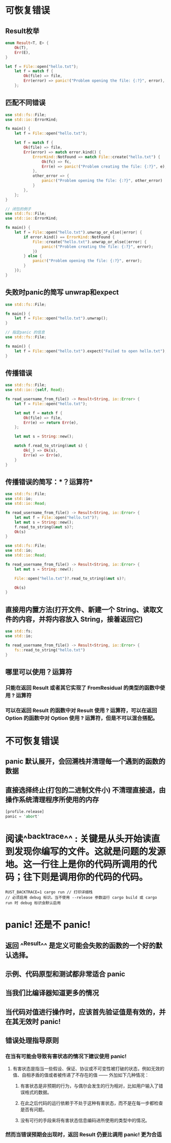 * 可恢复错误
** Result枚举

#+BEGIN_SRC rust
enum Result<T, E> {
    Ok(T),
    Err(E),
}

let f = File::open("hello.txt");
    let f = match f {
        Ok(file) => file,
        Err(error) => panic!("Problem opening the file: {:?}", error),
    };
#+END_SRC
** 匹配不同错误

#+BEGIN_SRC rust
use std::fs::File;
use std::io::ErrorKind;

fn main() {
    let f = File::open("hello.txt");

    let f = match f {
        Ok(file) => file,
        Err(error) => match error.kind() {
            ErrorKind::NotFound => match File::create("hello.txt") {
                Ok(fc) => fc,
                Err(e) => panic!("Problem creating the file: {:?}", e),
            },
            other_error => {
                panic!("Problem opening the file: {:?}", other_error)
            }
        },
    };
}

#+END_SRC


#+BEGIN_SRC rust
// 闭包的例子
use std::fs::File;
use std::io::ErrorKind;

fn main() {
    let f = File::open("hello.txt").unwrap_or_else(|error| {
        if error.kind() == ErrorKind::NotFound {
            File::create("hello.txt").unwrap_or_else(|error| {
                panic!("Problem creating the file: {:?}", error);
            })
        } else {
            panic!("Problem opening the file: {:?}", error);
        }
    });
}
#+END_SRC
** 失败时panic的简写 unwrap和expect

#+BEGIN_SRC rust
use std::fs::File;

fn main() {
    let f = File::open("hello.txt").unwrap();
}
#+END_SRC


#+BEGIN_SRC rust
// 指定panic 的信息
use std::fs::File;

fn main() {
    let f = File::open("hello.txt").expect("Failed to open hello.txt");
}
#+END_SRC
** 传播错误

#+BEGIN_SRC rust
use std::fs::File;
use std::io::{self, Read};

fn read_username_from_file() -> Result<String, io::Error> {
    let f = File::open("hello.txt");

    let mut f = match f {
        Ok(file) => file,
        Err(e) => return Err(e),
    };

    let mut s = String::new();

    match f.read_to_string(&mut s) {
        Ok(_) => Ok(s),
        Err(e) => Err(e),
    }
}
#+END_SRC
** 传播错误的简写：*？运算符*

#+BEGIN_SRC rust
use std::fs::File;
use std::io;
use std::io::Read;

fn read_username_from_file() -> Result<String, io::Error> {
    let mut f = File::open("hello.txt")?;
    let mut s = String::new();
    f.read_to_string(&mut s)?;
    Ok(s)
}
#+END_SRC


#+BEGIN_SRC rust
use std::fs::File;
use std::io;
use std::io::Read;

fn read_username_from_file() -> Result<String, io::Error> {
    let mut s = String::new();

    File::open("hello.txt")?.read_to_string(&mut s)?;

    Ok(s)
}

#+END_SRC
** 直接用内置方法(打开文件、新建一个 String、读取文件的内容，并将内容放入 String，接着返回它)

#+BEGIN_SRC rust
use std::fs;
use std::io;

fn read_username_from_file() -> Result<String, io::Error> {
    fs::read_to_string("hello.txt")
}
#+END_SRC
** 哪里可以使用？运算符
*** 只能在返回 Result 或者其它实现了 FromResidual 的类型的函数中使用 ? 运算符
*** 可以在返回 Result 的函数中对 Result 使用 ? 运算符，可以在返回 Option 的函数中对 Option 使用 ? 运算符，但是不可以混合搭配。
* 不可恢复错误
:PROPERTIES:
:collapsed: true
:END:
** panic 默认展开，会回溯栈并清理每一个遇到的函数的数据
** 直接选择终止(打包的二进制文件小) 不清理直接退，由操作系统清理程序所使用的内存

#+BEGIN_SRC rust
[profile.release]
panic = 'abort'

#+END_SRC
* 阅读^^backtrace^^ : 关键是从头开始读直到发现你编写的文件。这就是问题的发源地。这一行往上是你的代码所调用的代码；往下则是调用你的代码的代码。

#+BEGIN_SRC shell
RUST_BACKTRACE=1 cargo run // 打印详细栈
// 必须启用 debug 标识。当不使用 --release 参数运行 cargo build 或 cargo run 时 debug 标识会默认启用
#+END_SRC
* panic! 还是不 panic!
** 返回 ^^Result^^ 是定义可能会失败的函数的一个好的默认选择。
** 示例、代码原型和测试都非常适合 panic
** 当我们比编译器知道更多的情况
** 当代码对值进行操作时，应该首先验证值是有效的，并在其无效时 panic!
** 错误处理指导原则
:PROPERTIES:
:collapsed: true
:END:
*** 在当有可能会导致有害状态的情况下建议使用 panic!
**** 有害状态是指当一些假设、保证、协议或不可变性被打破的状态，例如无效的值、自相矛盾的值或者被传递了不存在的值 —— 外加如下几种情况：
***** 有害状态是非预期的行为，与偶尔会发生的行为相对，比如用户输入了错误格式的数据。
***** 在此之后代码的运行依赖于不处于这种有害状态，而不是在每一步都检查是否有问题。
***** 没有可行的手段来将有害状态信息编码进所使用的类型中的情况。
*** 然而当错误预期会出现时，返回 Result 仍要比调用 panic! 更为合适